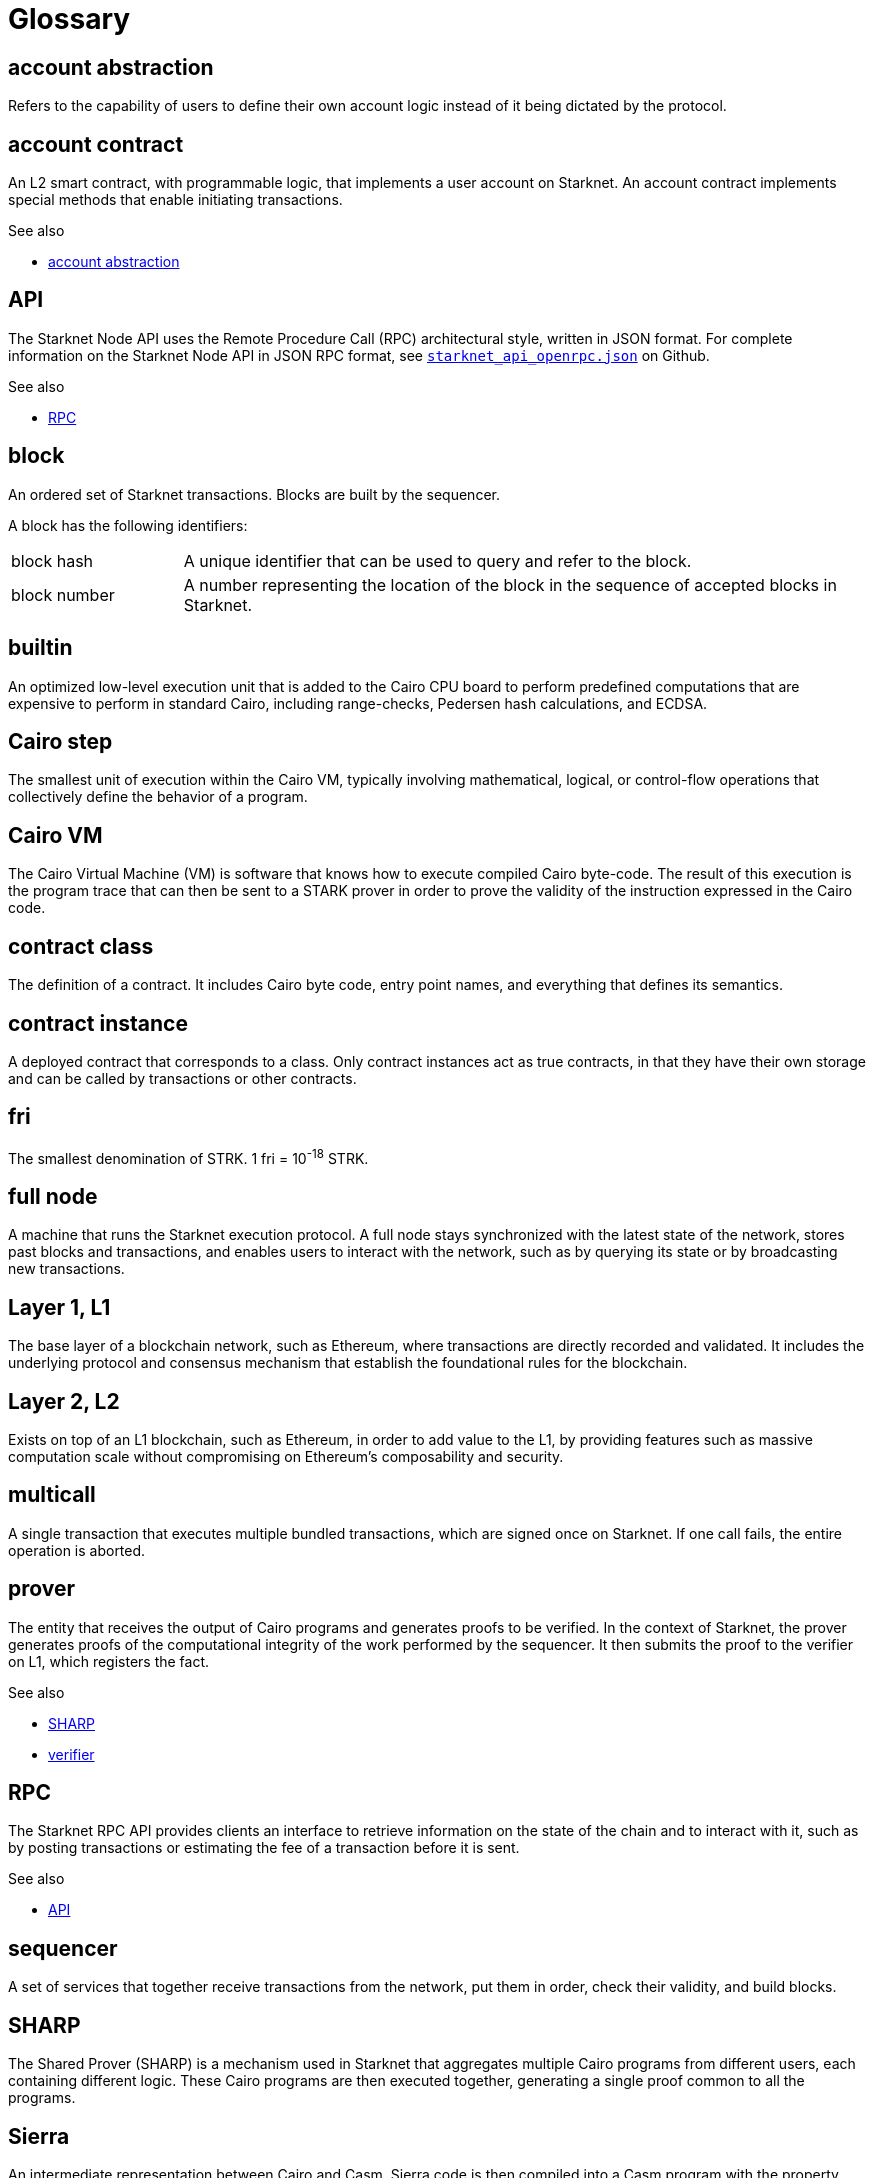 [id="glossary"]
= Glossary
:Cairo_header: pass:quotes[_Cairo programming language term_]

[#account-abstraction]
== account abstraction

Refers to the capability of users to define their own account logic instead of it being dictated by the protocol.

[#account_contract]
== account contract

An L2 smart contract, with programmable logic, that implements a user account on Starknet. An account contract implements special methods that enable initiating transactions.

.See also

* xref:#account-abstraction[account abstraction]

[#api]
== API

The Starknet Node API uses the Remote Procedure Call (RPC) architectural style, written in JSON format. For complete information on the Starknet Node API in JSON RPC format, see link:https://github.com/starkware-libs/starknet-specs/blob/master/api/starknet_api_openrpc.json[`starknet_api_openrpc.json`] on Github.

.See also

* xref:#rpc[RPC]

[#block]
== block

An ordered set of Starknet transactions. Blocks are built by the sequencer.

A block has the following identifiers:

[horizontal,labelwidth="20"]
block hash:: A unique identifier that can be used to query and refer to the block.
block number:: A number representing the location of the block in the sequence of accepted blocks in Starknet.

[#builtin]
== builtin

An optimized low-level execution unit that is added to the Cairo CPU board to perform predefined computations that are expensive to perform in standard Cairo, including range-checks, Pedersen hash calculations, and ECDSA.

[#cairo-step]
== Cairo step

The smallest unit of execution within the Cairo VM, typically involving mathematical, logical, or control-flow operations that collectively define the behavior of a program.

[#cairovm]
== Cairo VM

The Cairo Virtual Machine (VM) is software that knows how to execute compiled Cairo byte-code. The result of this execution is the program trace that can then be sent to a STARK prover in order to prove the validity of the instruction expressed in the Cairo code.

[#contract_class]
== contract class

The definition of a contract. It includes Cairo byte code, entry point names, and everything that defines its semantics.

[#contract_instance]
== contract instance

A deployed contract that corresponds to a class. Only contract instances act as true contracts, in that they have their own storage and can be called by transactions or other contracts.

[#fri]
== fri

The smallest denomination of STRK. 1 fri = 10^-18^ STRK.

[#full-node]
== full node

A machine that runs the Starknet execution protocol. A full node stays synchronized with the latest state of the network, stores past blocks and transactions, and enables users to interact with the network, such as by querying its state or by broadcasting new transactions.

[#l1]
== Layer 1, L1

The base layer of a blockchain network, such as Ethereum, where transactions are directly recorded and validated. It includes the underlying protocol and consensus mechanism that establish the foundational rules for the blockchain.

[#l2]
== Layer 2, L2

Exists on top of an L1 blockchain, such as Ethereum, in order to add value to the L1, by providing features such as massive computation scale without compromising on Ethereum’s composability and security.

// [#l3]
// == Layer 3, L3

// Built on top of an L2 solution, providing further enhancements or specialized functionalities.


[#multicall]
== multicall

A single transaction that executes multiple bundled transactions, which are signed once on Starknet. If one call fails, the entire operation is aborted.

[#prover]
== prover

The entity that receives the output of Cairo programs and generates proofs to be verified. In the context of Starknet, the prover generates proofs of the computational integrity of the work performed by the sequencer. It then submits the proof to the verifier on L1, which registers the fact.

.See also

* xref:#SHARP[SHARP]
* xref:#verifier[verifier]

[#rpc]
== RPC

The Starknet RPC API provides clients an interface to retrieve information on the state of the chain and to interact with it, such as by posting transactions or estimating the fee of a transaction before it is sent.

.See also

* xref:#api[API]

[#sequencer]
== sequencer

A set of services that together receive transactions from the network, put them in order, check their validity, and build blocks.

[#SHARP]
== SHARP

The Shared Prover (SHARP) is a mechanism used in Starknet that aggregates multiple Cairo programs from different users, each containing different logic. These Cairo programs are then executed together, generating a single proof common to all the programs.


[#sierra]
== Sierra

An intermediate representation between Cairo and Casm. Sierra code is then compiled into a Casm program with the property that, for any input, the program's execution is provable. In particular, it ensures that the execution of a transaction is provable regardless of whether the execution succeeded or was reverted due to an error.

.Additional resources

* link:https://docs.starknet.io/architecture/smart-contracts/cairo-and-sierra/[Cairo and Sierra]

[#stark]
== STARK

A proof system that uses cryptography to provide polylogarithmic verification resources and proof size, with minimal and post-quantum-secure assumptions.

[#starknet-l1-core-contract]
== Starknet L1 Core Contract

A smart contract deployed on Ethereum. Its address is link:https://etherscan.io/address/0xc662c410c0ecf747543f5ba90660f6abebd9c8c4[`0xc662c410c0ecf747543f5ba90660f6abebd9c8c4`]. It defines the state of Starknet
 by storing:

* The commitment to the L2 state.
* The Starknet OS program hash – effectively defines the version of Starknet the network is running.

The committed state on the L1 Core Contract acts as the consensus mechanism of Starknet, that is, the system is secured by the L1 Ethereum consensus. In addition to maintaining the state, the Starknet L1 Core Contract is the main hub of operations for Starknet on L1. Specifically:

* It stores the list of allowed verifier contracts that can verify state update transactions
* It deals with cross-layer interaction between L1 and L2.

[#starknet]
== Starknet

A permissionless Validity-Rollup, also known as a zero-knowledge rollup (ZK rollup) for Ethereum. Starknet is a Layer 2 (L2) blockchain, enabling any dApp to achieve massive computation scale without compromising Ethereum’s composability and security.

Starknet aims to achieve secure, low-cost transactions and high performance by using the STARK cryptographic proof system. Starknet contracts and the Starknet OS are written in Cairo, a custom-built and specialized programming language.

[#starknet-os]
== Starknet OS

The Cairo program that, upon receiving a set of transaction as input, executes the state transition. For more information, see xref:architecture:state/[Starknet state]. The integrity of this computation is what is actually proven and verified.


[#starknet-state]
== Starknet state

The set of all the contracts' code and all the memory slots and their values, in every contract's storage.

.See also

* xref:architecture:state/[Starknet state]

[#transaction]
== transaction

A transaction can be seen as a message containing a set of instructions that describe a state transition. The Starknet protocol has the following types of transactions, which affect different parts of the state:

* `DECLARE`
* `INVOKE`
* `DEPLOY_ACCOUNT`

.See also

* xref:architecture:transactions.adoc#transaction_types[Transaction types]
* xref:architecture:state.adoc[Starknet state]

[#statediff]
== state diff

The data describing the difference between two states. It contains information on every contract whose storage was updated and additional information on contract deployments.

[#trace-cells]
== trace cell

A unit of measurement of proving complexity. In the STARK protocol, a computation is translated into an execution trace that must satisfy a collection of constraints. Every Cairo step translates to ~50 trace cells.

[#verifier]
== verifier

A set of L1 smart contracts whose purpose is to verify STARK proofs submitted by the Shared Prover (SHARP).